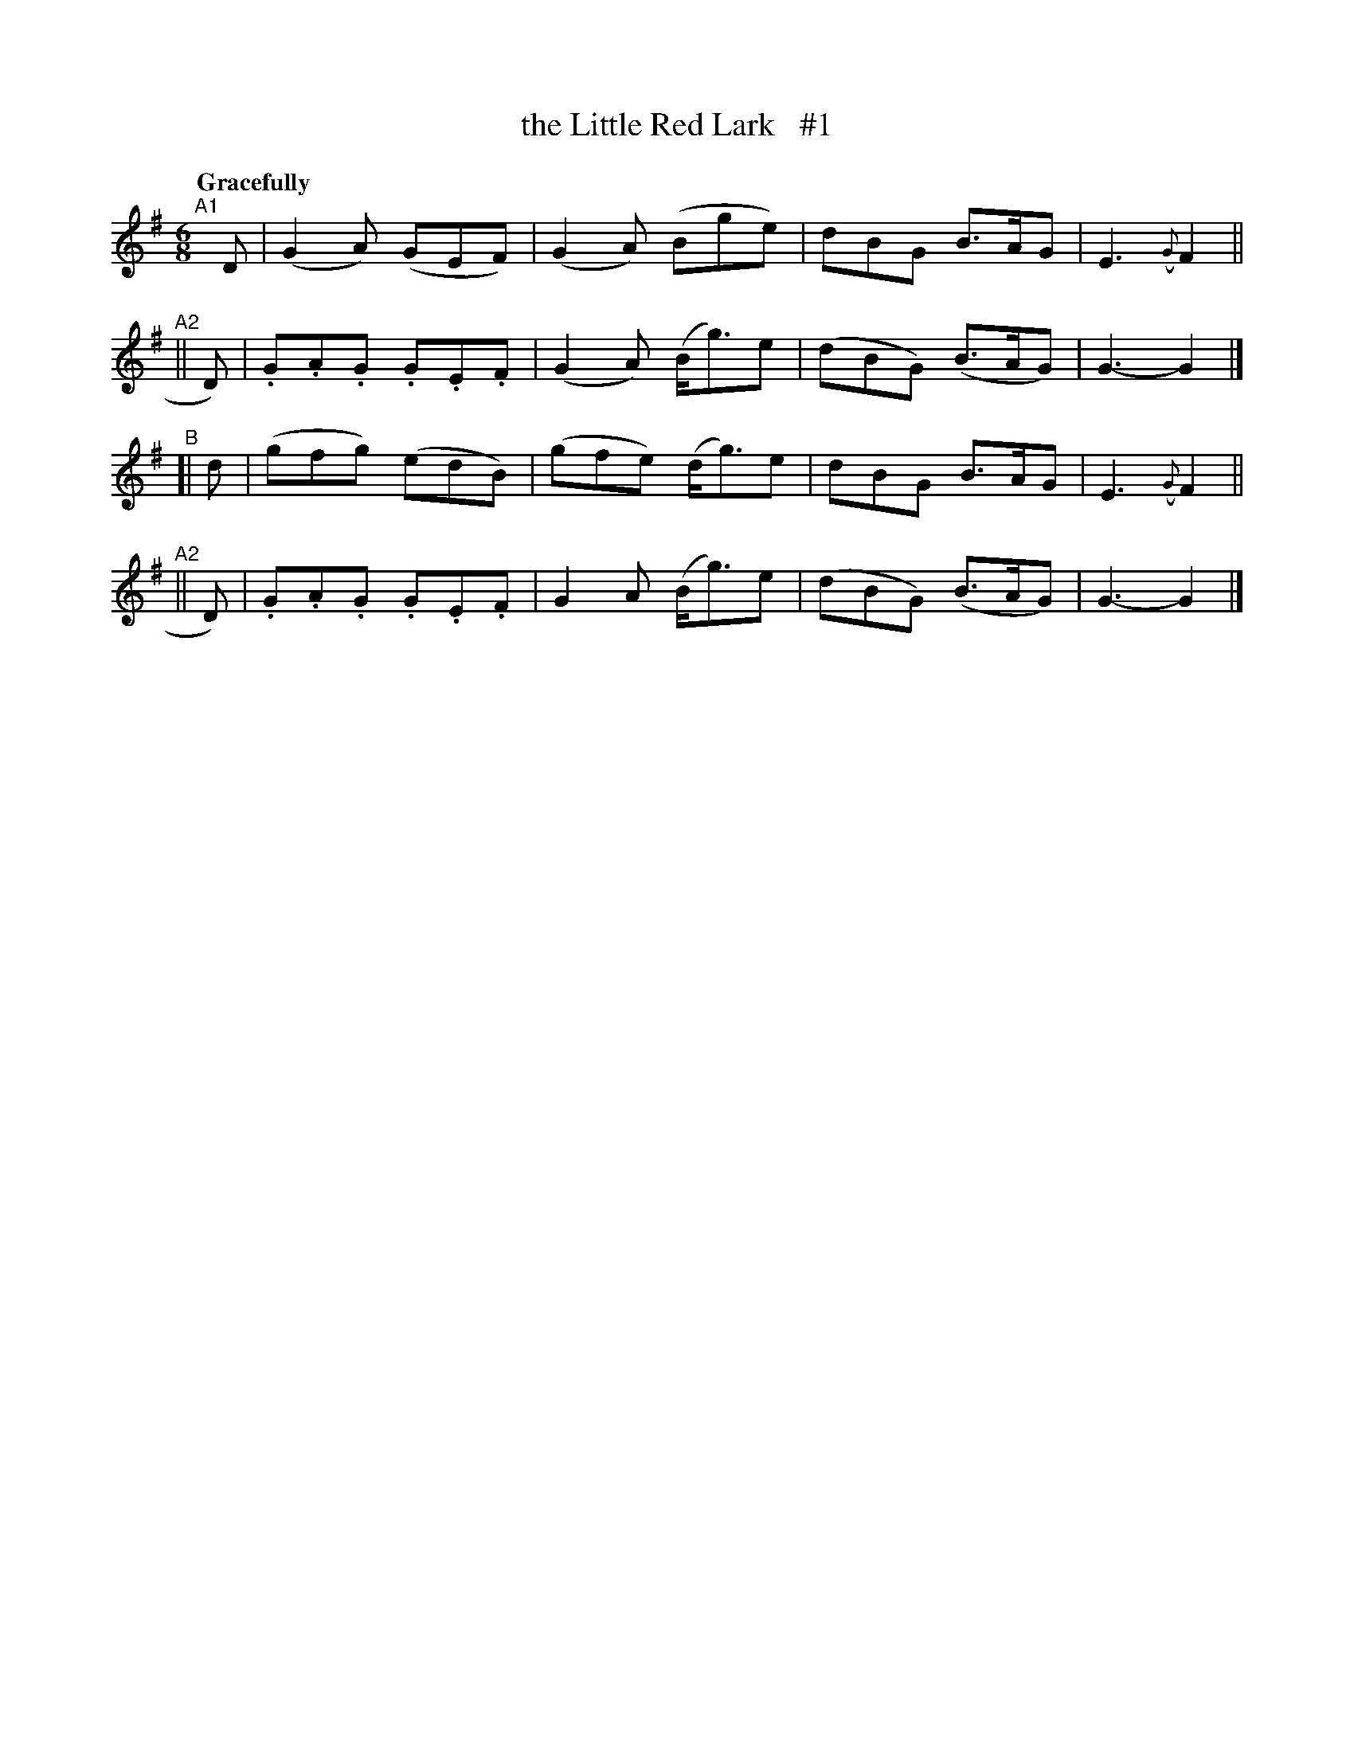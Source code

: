 X: 72
T: the Little Red Lark   #1
R: air, waltz
%S: s:4 b:16(4+4+4+4)
B: O'Neill's 1850 #72
Z: 1999 John Chambers <jc@trillian.mit.edu>
Q: "Gracefully"
M: 6/8
L: 1/8
K: G
"^A1"[|] D  |  (G2A)  (GEF) | (G2A) (Bge)  |  dBG   B>AG  | E3 ({G}F2 ||
"^A2"||  D) | .G.A.G .G.E.F | (G2A) (B<g)e | (dBG) (B>AG) | G3- G2 |]
"^B" [|  d  | (gfg)   (edB) | (gfe) (d<g)e |  dBG   B>AG  | E3 ({G}F2 ||
"^A2"||  D) | .G.A.G .G.E.F |  G2A  (B<g)e | (dBG) (B>AG) | G3- G2 |]
